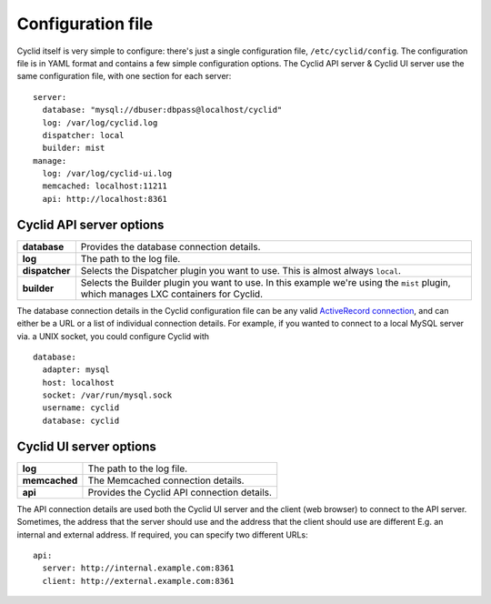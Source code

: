 .. _configuration-file:

##################
Configuration file
##################

Cyclid itself is very simple to configure: there's just a single
configuration file, ``/etc/cyclid/config``. The configuration file is in
YAML format and contains a few simple configuration options. The Cyclid
API server & Cyclid UI server use the same configuration file, with one
section for each server:

::

    server:
      database: "mysql://dbuser:dbpass@localhost/cyclid"
      log: /var/log/cyclid.log
      dispatcher: local
      builder: mist
    manage:
      log: /var/log/cyclid-ui.log
      memcached: localhost:11211
      api: http://localhost:8361

*************************
Cyclid API server options
*************************

+------------------+-----------------------------------------------------------------------------------------------------------------------------------------+
| **database**     | Provides the database connection details.                                                                                               |
+------------------+-----------------------------------------------------------------------------------------------------------------------------------------+
| **log**          | The path to the log file.                                                                                                               |
+------------------+-----------------------------------------------------------------------------------------------------------------------------------------+
| **dispatcher**   | Selects the Dispatcher plugin you want to use. This is almost always ``local``.                                                         |
+------------------+-----------------------------------------------------------------------------------------------------------------------------------------+
| **builder**      | Selects the Builder plugin you want to use. In this example we're using the ``mist`` plugin, which manages LXC containers for Cyclid.   |
+------------------+-----------------------------------------------------------------------------------------------------------------------------------------+

The database connection details in the Cyclid configuration file can be
any valid `ActiveRecord
connection <http://guides.rubyonrails.org/configuring.html#configuring-a-database>`__,
and can either be a URL or a list of individual connection details. For
example, if you wanted to connect to a local MySQL server via. a UNIX
socket, you could configure Cyclid with

::

    database:
      adapter: mysql
      host: localhost
      socket: /var/run/mysql.sock
      username: cyclid
      database: cyclid

************************
Cyclid UI server options
************************

+-----------------+-----------------------------------------------+
| **log**         | The path to the log file.                     |
+-----------------+-----------------------------------------------+
| **memcached**   | The Memcached connection details.             |
+-----------------+-----------------------------------------------+
| **api**         | Provides the Cyclid API connection details.   |
+-----------------+-----------------------------------------------+

The API connection details are used both the Cyclid UI server and the
client (web browser) to connect to the API server. Sometimes, the
address that the server should use and the address that the client
should use are different E.g. an internal and external address. If
required, you can specify two different URLs:

::

    api:
      server: http://internal.example.com:8361
      client: http://external.example.com:8361
